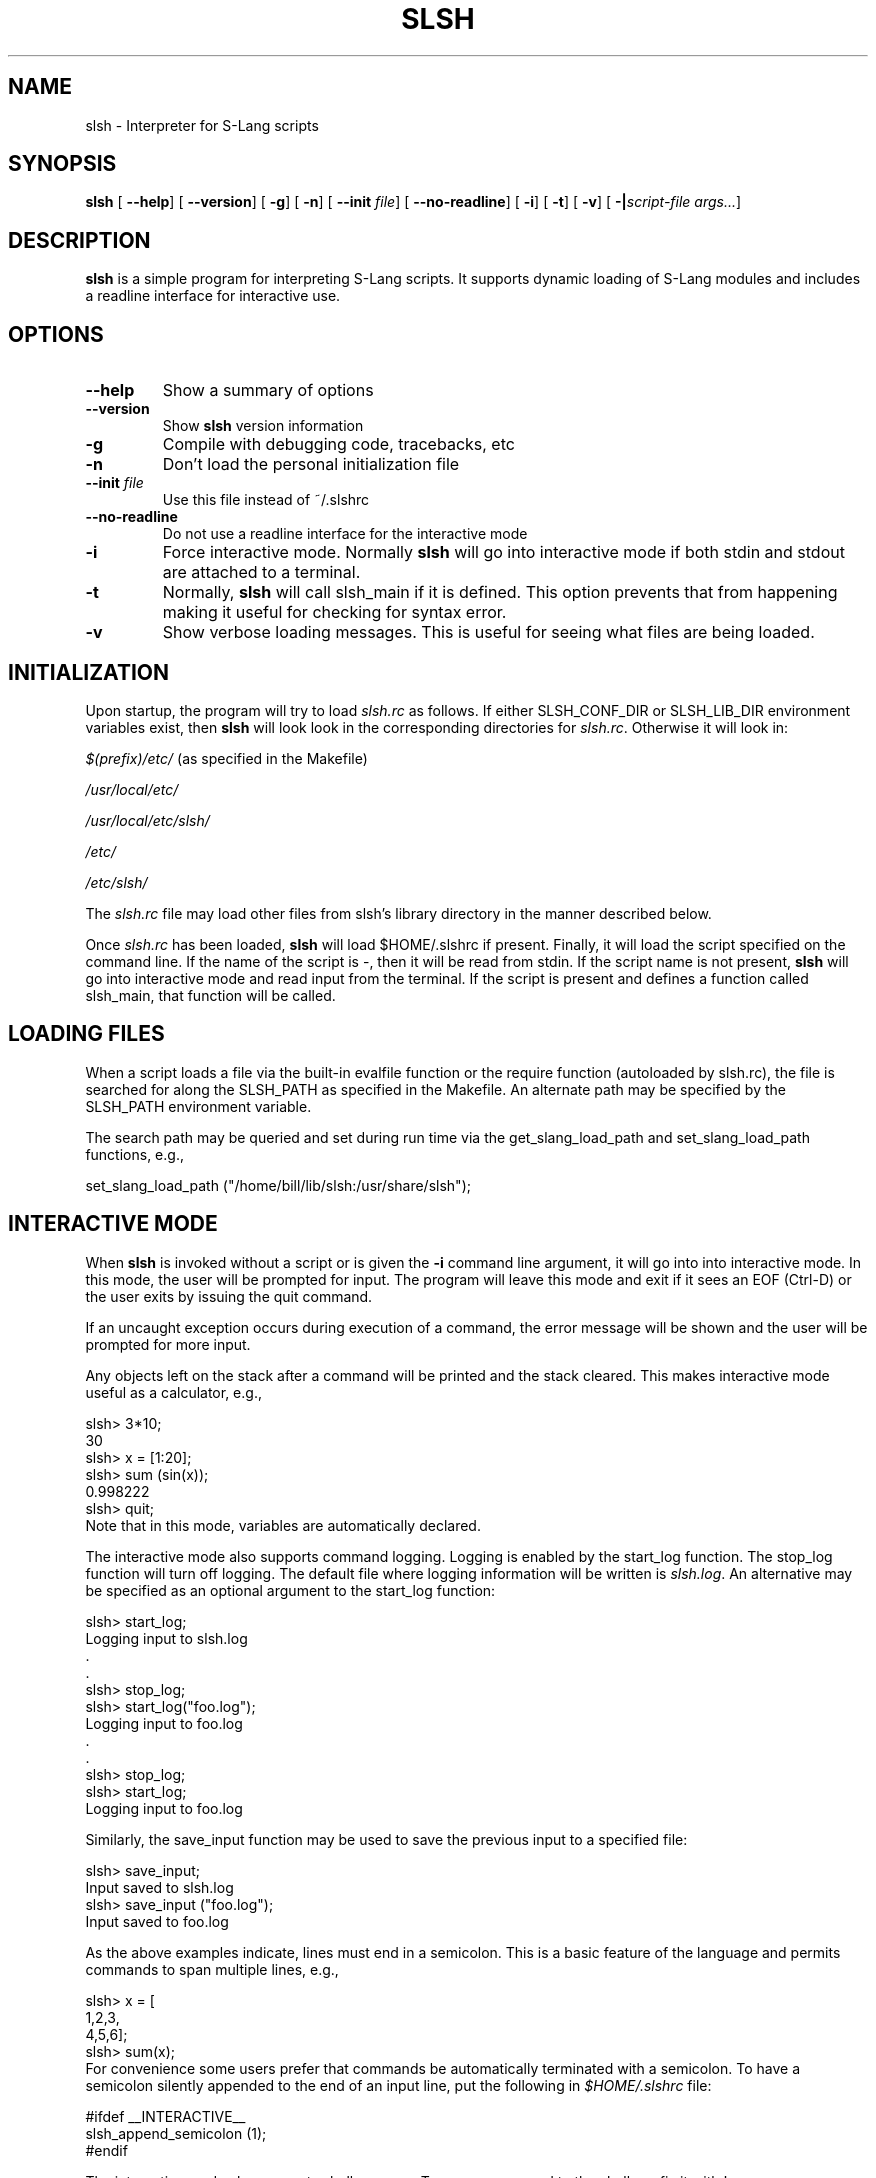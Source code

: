 .\" This manpage has been automatically generated by docbook2man 
.\" from a DocBook document.  This tool can be found at:
.\" <http://shell.ipoline.com/~elmert/comp/docbook2X/> 
.\" Please send any bug reports, improvements, comments, patches, 
.\" etc. to Steve Cheng <steve@ggi-project.org>.
.TH "SLSH" "1" "23 March 2005" "" ""
.SH NAME
slsh \- Interpreter for S-Lang scripts
.SH SYNOPSIS

\fBslsh\fR [ \fB--help\fR]  [ \fB--version\fR]  [ \fB-g\fR]  [ \fB-n\fR]  [ \fB--init \fIfile\fB\fR]  [ \fB--no-readline\fR]  [ \fB-i\fR]  [ \fB-t\fR]  [ \fB-v\fR]  [ \fB-|\fIscript-file args...\fB\fR] 

.SH "DESCRIPTION"
.PP
\fBslsh\fR is a simple program for interpreting S-Lang scripts.  It
supports dynamic loading of S-Lang modules and includes a readline
interface for interactive use.
.SH "OPTIONS"
.TP
\fB--help\fR
Show a summary of options
.TP
\fB--version\fR
Show \fBslsh\fR version information
.TP
\fB-g\fR
Compile with debugging code, tracebacks, etc
.TP
\fB-n\fR
Don't load the personal initialization file
.TP
\fB--init \fIfile\fB\fR
Use this file instead of ~/.slshrc
.TP
\fB--no-readline\fR
Do not use a readline interface for the interactive mode
.TP
\fB-i\fR
Force interactive mode.  Normally \fBslsh\fR will go into
interactive mode if both stdin and stdout are attached to a
terminal.
.TP
\fB-t\fR
Normally, \fBslsh\fR will call slsh_main if it is defined.  This
option prevents that from happening making it useful for
checking for syntax error.
.TP
\fB-v\fR
Show verbose loading messages.  This is useful for seeing what
files are being loaded.
.SH "INITIALIZATION"
.PP
Upon startup, the program will try to load \fIslsh.rc\fR as
follows. If either SLSH_CONF_DIR or
SLSH_LIB_DIR environment variables exist, then \fBslsh\fR will
look look in the corresponding directories for \fIslsh.rc\fR.
Otherwise it will look in:

\fI$(prefix)/etc/\fR   (as specified in the Makefile)

\fI/usr/local/etc/\fR

\fI/usr/local/etc/slsh/\fR

\fI/etc/\fR

\fI/etc/slsh/\fR
.PP
The \fIslsh.rc\fR file may load other files from slsh's library
directory in the manner described below.
.PP
Once \fIslsh.rc\fR has been loaded, \fBslsh\fR will load
$HOME/.slshrc if present.  Finally, it will load the
script specified on the command line.  If the name of the script is
-, then it will be read from stdin.  If the script name is
not present, \fBslsh\fR will go into interactive mode and read input from
the terminal.  If the script is present and defines a function
called slsh_main, that function will be called.
.SH "LOADING FILES"
.PP
When a script loads a file via the built-in evalfile function
or the require function (autoloaded by slsh.rc), the file is
searched for along the SLSH_PATH as specified in the Makefile.  An
alternate path may be specified by the SLSH_PATH environment
variable.
.PP
The search path may be queried and set during run time via the
get_slang_load_path and set_slang_load_path functions, e.g.,

.nf
   set_slang_load_path ("/home/bill/lib/slsh:/usr/share/slsh");
.fi
.SH "INTERACTIVE MODE"
.PP
When \fBslsh\fR is invoked without a script or is given the \fB-i\fR
command line argument, it will go into into interactive mode.  In
this mode, the user will be prompted for input.  The program will
leave this mode and exit if it sees an EOF (Ctrl-D) or the user
exits by issuing the quit command.
.PP
If an uncaught exception occurs during execution of a command, the
error message will be shown and the user will be prompted for more
input.
.PP
Any objects left on the stack after a command will be printed and
the stack cleared.  This makes interactive mode useful as a
calculator, e.g.,

.nf
     slsh> 3*10;
     30
     slsh> x = [1:20];
     slsh> sum (sin(x));
     0.998222
     slsh> quit;
.fi
Note that in this mode, variables are automatically declared.
.PP
The interactive mode also supports command logging.  Logging is
enabled by the start_log function.  The stop_log
function will turn off logging.  The default file where logging
information will be written is \fIslsh.log\fR.  An alternative
may be specified as an optional argument to the start_log
function:

.nf
     slsh> start_log;
     Logging input to slsh.log
        .
        .
     slsh> stop_log;
     slsh> start_log("foo.log");
     Logging input to foo.log
        .
        .
     slsh> stop_log;
     slsh> start_log;
     Logging input to foo.log
.fi
.PP
Similarly, the save_input function may be used to save the
previous input to a specified file:

.nf
     slsh> save_input;
     Input saved to slsh.log
     slsh> save_input ("foo.log");
     Input saved to foo.log
.fi
.PP
As the above examples indicate, lines must end in a semicolon.  This
is a basic feature of the language and permits commands to span
multiple lines, e.g.,

.nf
     slsh> x = [
            1,2,3,
            4,5,6];
     slsh> sum(x);
.fi
For convenience some users prefer that commands be automatically
terminated with a semicolon.  To have a semicolon silently appended
to the end of an input line, put the following in
\fI$HOME/.slshrc\fR file:

.nf
    #ifdef __INTERACTIVE__
    slsh_append_semicolon (1);
    #endif
.fi
.PP
The interactive mode also supports shell escapes.  To pass a command
to the shell, prefix it with !, e.g.,

.nf
    slsh> !pwd
    /grandpa/d1/src/slang2/slsh
    slsh> !cd doc/tm
    slsh> !pwd
    /grandpa/d1/src/slang2/slsh/doc/tm
.fi
.PP
Finally, the interactive mode supports a help and
apropos function:

.nf
    slsh> apropos list
    apropos list ==>
    List_Type
    list_append
    list_delete
       .
       .
    slsh> help list_append
    list_append

     SYNOPSIS
       Append an object to a list

     USAGE
       list_append (List_Type, object, Int_Type nth)
       .
       .
.fi
For convenience, the help and apropos functions
do not require the syntactic constraints of the other functions.
.SH "AUTHOR"
.PP
The principal author of \fBslsh\fR is John E. Davis <jed@jedsoft.org>.
The interactive mode was provided by Mike Noble
<mnoble@space.mit.edu>.  The S-Lang library upon which \fBslsh\fR is
based is primarily the work of John E. Davis with help from many
others.
.PP
This manual page was originally written by Rafael Laboissiere
<rafael@debian.org> for the Debian system (but may be used by
others).
.PP
Permission is granted to copy, distribute and/or modify
this document under the terms of the GNU General Public License,
Version 2 any later version published by the Free Software
Foundation.
.PP
On Debian systems, the complete text of the GNU General Public
License can be found in \fI/usr/share/common-licenses/GPL\fR
